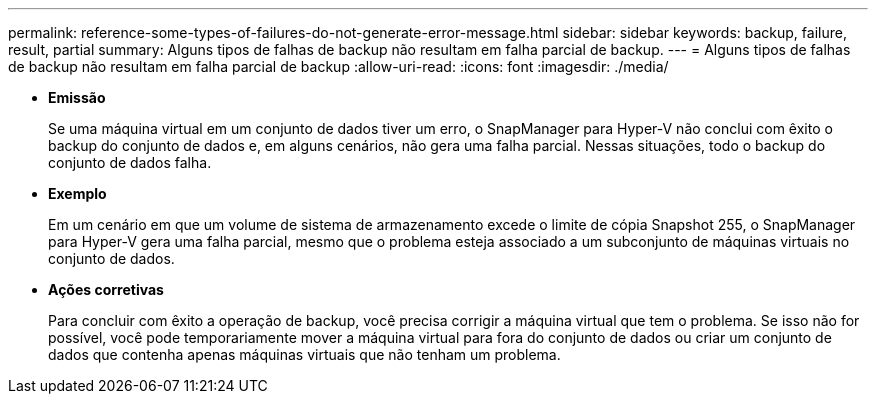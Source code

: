 ---
permalink: reference-some-types-of-failures-do-not-generate-error-message.html 
sidebar: sidebar 
keywords: backup, failure, result, partial 
summary: Alguns tipos de falhas de backup não resultam em falha parcial de backup. 
---
= Alguns tipos de falhas de backup não resultam em falha parcial de backup
:allow-uri-read: 
:icons: font
:imagesdir: ./media/


* *Emissão*
+
Se uma máquina virtual em um conjunto de dados tiver um erro, o SnapManager para Hyper-V não conclui com êxito o backup do conjunto de dados e, em alguns cenários, não gera uma falha parcial. Nessas situações, todo o backup do conjunto de dados falha.

* *Exemplo*
+
Em um cenário em que um volume de sistema de armazenamento excede o limite de cópia Snapshot 255, o SnapManager para Hyper-V gera uma falha parcial, mesmo que o problema esteja associado a um subconjunto de máquinas virtuais no conjunto de dados.

* *Ações corretivas*
+
Para concluir com êxito a operação de backup, você precisa corrigir a máquina virtual que tem o problema. Se isso não for possível, você pode temporariamente mover a máquina virtual para fora do conjunto de dados ou criar um conjunto de dados que contenha apenas máquinas virtuais que não tenham um problema.


